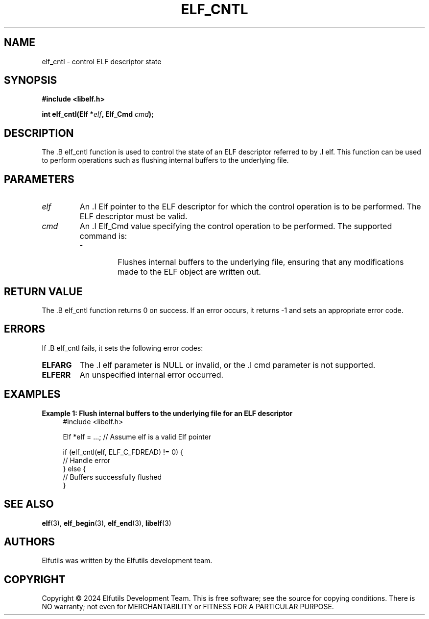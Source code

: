 .TH ELF_CNTL 3 "June 2024" "Elfutils" "Library Functions Manual"

.SH NAME
elf_cntl \- control ELF descriptor state

.SH SYNOPSIS
.B #include <libelf.h>

.BI "int elf_cntl(Elf *" elf ", Elf_Cmd " cmd ");"

.SH DESCRIPTION
The .B elf_cntl function is used to control the state of an ELF descriptor referred to by .I elf. This function can be used to perform operations such as flushing internal buffers to the underlying file.

.SH PARAMETERS
.TP
.I elf
An .I Elf pointer to the ELF descriptor for which the control operation is to be performed. The ELF descriptor must be valid.

.TP
.I cmd
An .I Elf_Cmd value specifying the control operation to be performed. The supported command is:
.RS
.IP \- ELF_C_FDREAD
Flushes internal buffers to the underlying file, ensuring that any modifications made to the ELF object are written out.
.RE

.SH RETURN VALUE
The .B elf_cntl function returns 0 on success. If an error occurs, it returns -1 and sets an appropriate error code.

.SH ERRORS
If .B elf_cntl fails, it sets the following error codes:

.TP
.B ELFARG
The .I elf parameter is NULL or invalid, or the .I cmd parameter is not supported.

.TP
.B ELFERR
An unspecified internal error occurred.

.SH EXAMPLES
.B "Example 1: Flush internal buffers to the underlying file for an ELF descriptor"
.nf
.in +4
#include <libelf.h>

Elf *elf = ...; // Assume elf is a valid Elf pointer

if (elf_cntl(elf, ELF_C_FDREAD) != 0) {
    // Handle error
} else {
    // Buffers successfully flushed
}
.in -4
.fi

.SH SEE ALSO
.BR elf (3),
.BR elf_begin (3),
.BR elf_end (3),
.BR libelf (3)

.SH AUTHORS
Elfutils was written by the Elfutils development team.

.SH COPYRIGHT
Copyright © 2024 Elfutils Development Team.
This is free software; see the source for copying conditions. There is NO warranty; not even for MERCHANTABILITY or FITNESS FOR A PARTICULAR PURPOSE.

